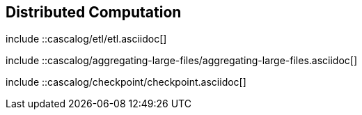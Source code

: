 [[ch_distributed]]
== Distributed Computation

////////
Cascalog
////////

include ::cascalog/etl/etl.asciidoc[]

include ::cascalog/aggregating-large-files/aggregating-large-files.asciidoc[]

include ::cascalog/checkpoint/checkpoint.asciidoc[]